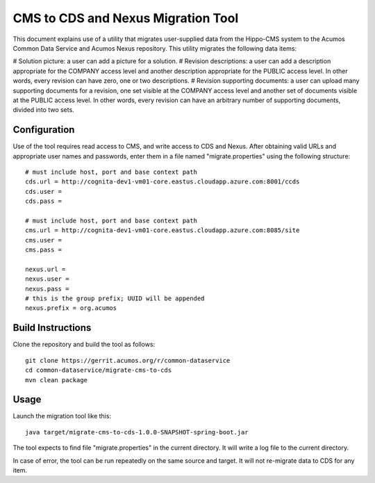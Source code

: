 .. ===============LICENSE_START=======================================================
.. Acumos CC-BY-4.0
.. ===================================================================================
.. Copyright (C) 2017 AT&T Intellectual Property & Tech Mahindra. All rights reserved.
.. ===================================================================================
.. This Acumos documentation file is distributed by AT&T and Tech Mahindra
.. under the Creative Commons Attribution 4.0 International License (the "License");
.. you may not use this file except in compliance with the License.
.. You may obtain a copy of the License at
..
.. http://creativecommons.org/licenses/by/4.0
..
.. This file is distributed on an "AS IS" BASIS,
.. WITHOUT WARRANTIES OR CONDITIONS OF ANY KIND, either express or implied.
.. See the License for the specific language governing permissions and
.. limitations under the License.
.. ===============LICENSE_END=========================================================

===================================
CMS to CDS and Nexus Migration Tool
===================================

This document explains use of a utility that migrates user-supplied data from 
the Hippo-CMS system to the Acumos Common Data Service and Acumos Nexus repository.
This utility migrates the following data items:

# Solution picture: a user can add a picture for a solution.
# Revision descriptions: a user can add a description appropriate for the COMPANY
access level and another description appropriate for the PUBLIC access level.
In other words, every revision can have zero, one or two descriptions.
# Revision supporting documents: a user can upload many supporting documents for a
revision, one set visible at the COMPANY access level and another set of documents visible
at the PUBLIC access level. In other words, every revision can have an arbitrary number
of supporting documents, divided into two sets.

Configuration
-------------

Use of the tool requires read access to CMS, and write access to CDS and Nexus.  
After obtaining valid URLs and appropriate user names and passwords, enter them 
in a file named "migrate.properties" using the following structure::

	# must include host, port and base context path
	cds.url = http://cognita-dev1-vm01-core.eastus.cloudapp.azure.com:8001/ccds
	cds.user = 
	cds.pass = 
	
	# must include host, port and base context path
	cms.url = http://cognita-dev1-vm01-core.eastus.cloudapp.azure.com:8085/site
	cms.user = 
	cms.pass = 
	
	nexus.url = 
	nexus.user = 
	nexus.pass = 
	# this is the group prefix; UUID will be appended
	nexus.prefix = org.acumos
	

Build Instructions
------------------

Clone the repository and build the tool as follows::

    git clone https://gerrit.acumos.org/r/common-dataservice
    cd common-dataservice/migrate-cms-to-cds
    mvn clean package


Usage
-----

Launch the migration tool like this::

    java target/migrate-cms-to-cds-1.0.0-SNAPSHOT-spring-boot.jar

The tool expects to find file "migrate.properties" in the current directory. 
It will write a log file to the current directory.

In case of error, the tool can be run repeatedly on the same source and target.
It will not re-migrate data to CDS for any item.
